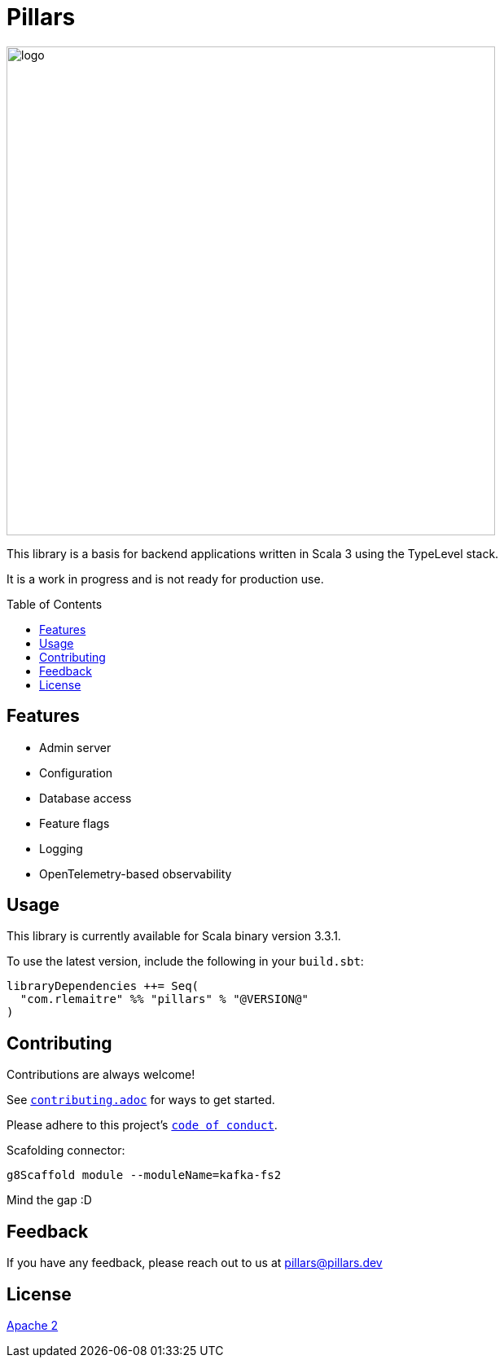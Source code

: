 = Pillars
:toc: preamble
:imagesdir: ./modules/docs/src/docs/images

[.text-center]
image:logo.svg[logo,600,600,align=center]

This library is a basis for backend applications written in Scala 3 using the TypeLevel stack.

It is a work in progress and is not ready for production use.

== Features

- Admin server
- Configuration
- Database access
- Feature flags
- Logging
- OpenTelemetry-based observability

== Usage

This library is currently available for Scala binary version 3.3.1.

To use the latest version, include the following in your `build.sbt`:

[source,scala]
--
libraryDependencies ++= Seq(
  "com.rlemaitre" %% "pillars" % "@VERSION@"
)
--

== Contributing

Contributions are always welcome!

See link:contributing.adoc[`contributing.adoc`] for ways to get started.

Please adhere to this project's link:CODE_OF_CONDUCT.adoc[`code of conduct`].

Scafolding connector:

```
g8Scaffold module --moduleName=kafka-fs2
```

Mind the gap :D




== Feedback

If you have any feedback, please reach out to us at mailto:pillars@pillars.dev[]


== License

link:http://www.apache.org/licenses/LICENSE-2.0[Apache 2]

